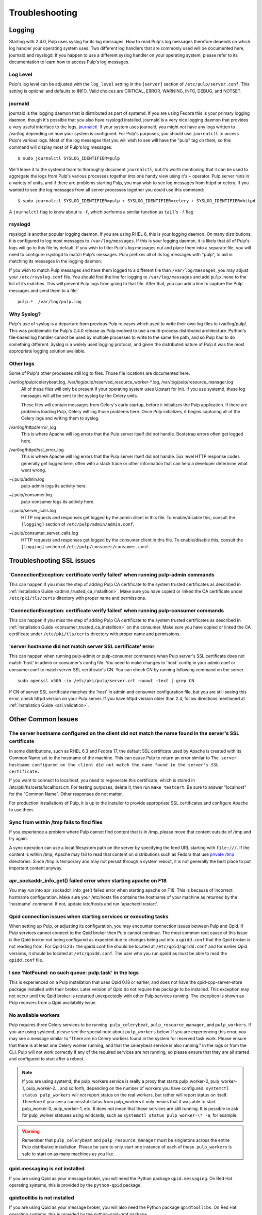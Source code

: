 Troubleshooting
===============

.. _logging:

Logging
-------

Starting with 2.4.0, Pulp uses syslog for its log messages. How to read Pulp's log messages
therefore depends on which log handler your operating system uses. Two different log handlers that
are commonly used will be documented here, journald and rsyslogd. If you happen to use a different
syslog handler on your operating system, please refer to its documentation to learn how to access
Pulp's log messages.

Log Level
^^^^^^^^^

Pulp's log level can be adjusted with the ``log_level`` setting in the ``[server]`` section of
``/etc/pulp/server.conf``. This setting is optional and defaults to INFO. Valid choices are
CRITICAL, ERROR, WARNING, INFO, DEBUG, and NOTSET.

journald
^^^^^^^^

journald is the logging daemon that is distributed as part of systemd. If you are using Fedora
this is your primary logging daemon, though it's possible that you also have rsyslogd installed.
journald is a very nice logging daemon that provides a very useful interface to the logs,
`journalctl <http://www.freedesktop.org/software/systemd/man/journalctl.html>`_. If your system
uses journald, you might not have any logs written to /var/log depending on how your system is
configured. For Pulp's purposes, you should use ``journalctl`` to access Pulp's various logs. Most
of the log messages that you will wish to see will have the "pulp" tag on them, so this command
will display most of Pulp's log messages::

    $ sudo journalctl SYSLOG_IDENTIFIER=pulp

We'll leave it to the systemd team to thoroughly document ``journalctl``, but it's worth mentioning
that it can be used to aggregate the logs from Pulp's various processes together into one handy
view using it's ``+`` operator. Pulp server runs in a variety of units, and if there are problems
starting Pulp, you may wish to see log messages from httpd or celery. If you wanted to see the
log messages from all server processes together you could use this command::

    $ sudo journalctl SYSLOG_IDENTIFIER=pulp + SYSLOG_IDENTIFIER=celery + SYSLOG_IDENTIFIER=httpd

A ``journalctl`` flag to know about is ``-f``, which performs a similar function
as ``tail``'s ``-f`` flag.

rsyslogd
^^^^^^^^

rsyslogd is another popular logging daemon. If you are using RHEL 6, this is your logging daemon.
On many distributions, it is configured to log most messages to ``/var/log/messages``. If this is
your logging daemon, it is likely that all of Pulp's logs will go to this file by default. If you
wish to filter Pulp's log messages out and place them into a separate file, you will need to
configure rsyslogd to match Pulp's messages. Pulp prefixes all of its log messages with "pulp", to
aid in matching its messages in the logging daemon.

If you wish to match Pulp messages and have them logged to a different file than
``/var/log/messages``, you may adjust your ``/etc/rsyslog.conf`` file. You should find the line for
logging to ``/var/log/messages`` and add ``pulp.none`` to the list of its matches. This will
prevent Pulp logs from going to that file. After that, you can add a line to capture the Pulp
messages and send them to a file::

    pulp.*  /var/log/pulp.log

Why Syslog?
^^^^^^^^^^^

Pulp's use of syslog is a departure from previous Pulp releases which used to write their own log
files to /var/log/pulp/. This was problematic for Pulp's 2.4.0 release as Pulp evolved to use a
multi-process distributed architecture. Python's file-based log handler cannot be used by multiple
processes to write to the same file path, and so Pulp had to do something different. Syslog is a
widely used logging protocol, and given the distributed nature of Pulp it was the most appropriate
logging solution available.

Other logs
^^^^^^^^^^

Some of Pulp's other processes still log to files. Those file locations are documented here.

/var/log/pulp/celerybeat.log, /var/log/pulp/reserved_resource_worker-\*.log, /var/log/pulp/resource_manager.log
  All of these files will only be present if your operating system uses Upstart for init. If you
  use systemd, these log messages will all be sent to the syslog by the Celery units.

  These files will contain messages from Celery's early startup, before it initializes the Pulp
  application. If there are problems loading Pulp, Celery will log those problems here. Once Pulp
  initializes, it begins capturing all of the Celery logs and writing them to syslog.

/var/log/httpd/error_log
  This is where Apache will log errors that the Pulp server itself did not
  handle. Bootstrap errors often get logged here.

/var/log/httpd/ssl_error_log
  This is where Apache will log errors that the Pulp server itself did not
  handle. 5xx level HTTP response codes generally get logged here, often with
  a stack trace or other information that can help a developer determine what
  went wrong.

~/.pulp/admin.log
  pulp-admin logs its activity here.

~/.pulp/consumer.log
  pulp-consumer logs its activity here.

~/.pulp/server_calls.log
  HTTP requests and responses get logged by the admin client in
  this file. To enable/disable this, consult the ``[logging]`` section of
  ``/etc/pulp/admin/admin.conf``.

~/.pulp/consumer_server_calls.log
  HTTP requests and responses get logged by the consumer client in
  this file. To enable/disable this, consult the ``[logging]`` section of
  ``/etc/pulp/consumer/consumer.conf``.


.. _troubleshooting_ssl_issues:

Troubleshooting SSL issues
--------------------------


'ConnectionException: certificate verify failed' when running pulp-admin commands
^^^^^^^^^^^^^^^^^^^^^^^^^^^^^^^^^^^^^^^^^^^^^^^^^^^^^^^^^^^^^^^^^^^^^^^^^^^^^^^^^

This can happen if you miss the step of adding Pulp CA certificate to the system trusted certificates
as described in :ref:`Installation Guide <admin_trusted_ca_installtion>`. Make sure you have copied
or linked the CA certificate under ``/etc/pki/tls/certs`` directory with proper name and permissions.


'ConnectionException: certificate verify failed' when running pulp-consumer commands
^^^^^^^^^^^^^^^^^^^^^^^^^^^^^^^^^^^^^^^^^^^^^^^^^^^^^^^^^^^^^^^^^^^^^^^^^^^^^^^^^^^^

This can happen if you miss the step of adding Pulp CA certificate to the system trusted certificates
as described in :ref:`Installation Guide <consumer_trusted_ca_installtion>` on the consumer.
Make sure you have copied or linked the CA certificate under ``/etc/pki/tls/certs`` directory
with proper name and permissions.


'server hostname did not match server SSL certificate' error
^^^^^^^^^^^^^^^^^^^^^^^^^^^^^^^^^^^^^^^^^^^^^^^^^^^^^^^^^^^^

This can happen when running pulp-admin or pulp-consumer commands when Pulp server's SSL certificate
does not match 'host' in admin or consumer's config file. You need to make changes to 'host' config
in your admin.conf or consumer.conf to match server SSL certificate's CN. You can check CN by running
following command on the server.

::

  sudo openssl x509 -in /etc/pki/pulp/server.crt -noout -text | grep CN


If CN of server SSL certificate matches the 'host' in admin and consumer configuration file,
but you are still seeing this error, check httpd version on your Pulp server. If you have httpd
version older than 2.4, follow directions mentioned at :ref:`Installation Guide <ssl_validation>`.


Other Common Issues
-------------------

The server hostname configured on the client did not match the name found in the server's SSL certificate
^^^^^^^^^^^^^^^^^^^^^^^^^^^^^^^^^^^^^^^^^^^^^^^^^^^^^^^^^^^^^^^^^^^^^^^^^^^^^^^^^^^^^^^^^^^^^^^^^^^^^^^^^

In some distributions, such as RHEL 6.3 and Fedora 17, the default SSL certificate
used by Apache is created with its Common Name set to the hostname of the machine.
This can cause Pulp to return an error similar to ``The server hostname configured
on the client did not match the name found in the server's SSL certificate.``

If you want to connect to localhost, you need to regenerate this certificate,
which is stored in /etc/pki/tls/certs/localhost.crt. For testing purposes, delete
it, then run ``make testcert``. Be sure to answer "localhost" for the
"Common Name". Other responses do not matter.

For production installations of Pulp, it is up to the installer to provide
appropriate SSL certificates and configure Apache to use them.


Sync from within /tmp fails to find files
^^^^^^^^^^^^^^^^^^^^^^^^^^^^^^^^^^^^^^^^^

If you experience a problem where Pulp cannot find content that is in /tmp, please
move that content outside of /tmp and try again.

A sync operation can use a local filesystem path on the server by specifying the feed
URL starting with ``file:///``. If the content is within /tmp, Apache may fail to
read that content on distributions such as Fedora that use
`private /tmp <http://fedoraproject.org/wiki/Features/ServicesPrivateTmp>`_ directories.
Since /tmp is temporary and may not persist through a system reboot, it is not
generally the best place to put important content anyway.


apr_sockaddr_info_get() failed error when starting apache on F18
^^^^^^^^^^^^^^^^^^^^^^^^^^^^^^^^^^^^^^^^^^^^^^^^^^^^^^^^^^^^^^^^

You may run into apr_sockaddr_info_get() failed error when starting apache on F18.
This is because of incorrect hostname configuration. Make sure your /etc/hosts file
contains the hostname of your machine as returned by the 'hostname' command. If not, update
/etc/hosts and run 'apachectl restart'.


Qpid connection issues when starting services or executing tasks
^^^^^^^^^^^^^^^^^^^^^^^^^^^^^^^^^^^^^^^^^^^^^^^^^^^^^^^^^^^^^^^^

When setting up Pulp, or adjusting its configuration, you may encounter connection issues between
Pulp and Qpid. If Pulp services cannot connect to the Qpid broker then Pulp cannot continue. The
most common root cause of this issue is the Qpid broker not being configured as expected due to
changes being put into a ``qpidd.conf`` that the Qpid broker is not reading from. For Qpid 0.24+
the qpidd.conf file should be located at ``/etc/qpid/qpidd.conf`` and for earlier Qpid versions, it
should be located at ``/etc/qpidd.conf``. The user who you run qpidd as must be able to read the
``qpidd.conf`` file.


I see 'NotFound: no such queue: pulp.task' in the logs
^^^^^^^^^^^^^^^^^^^^^^^^^^^^^^^^^^^^^^^^^^^^^^^^^^^^^^

This is experienced on a Pulp installation that uses Qpid 0.18 or earlier, and does not have the
qpid-cpp-server-store package installed with their broker. Later version of Qpid do not require this
package to be installed. This exception may not occur until the Qpid broker is restarted
unexpectedly with other Pulp services running. The exception is shown as Pulp recovers from a Qpid
availability issue.

No available workers
^^^^^^^^^^^^^^^^^^^^

Pulp requires three Celery services to be running: ``pulp_celerybeat``, ``pulp_resource_manager``,
and ``pulp_workers``. If you are using systemd, please see the special note about ``pulp_workers``
below. If you are experiencing this error, you may see a message similar to "There are no Celery
workers found in the system for reserved task work. Please ensure that there is at least one Celery
worker running, and that the celerybeat service is also running." in the logs or from the CLI. Pulp
will not work correctly if any of the required services are not running, so please ensure that they
are all started and configured to start after a reboot.

.. note::

   If you are using systemd, the pulp_workers service is really a proxy that starts pulp_worker-0,
   pulp_worker-1, pulp_worker-2... and so forth, depending on the number of workers you have
   configured. ``systemctl status pulp_workers`` will not report status on the real workers, but
   rather will report status on itself. Therefore if you see a successful status from pulp_workers
   it only means that it was able to start pulp_worker-0, pulp_worker-1, etc. It does not mean that
   those services are still running. It is possible to ask for pulp_worker statuses using wildcards,
   such as ``systemctl status pulp_worker-\* -a``, for example.

.. warning::

   Remember that ``pulp_celerybeat`` and ``pulp_resource_manager`` must be singletons across the
   entire Pulp distributed installation. Please be sure to only start one instance of each of these.
   ``pulp_workers`` is safe to start on as many machines as you like.

qpid.messaging is not installed
^^^^^^^^^^^^^^^^^^^^^^^^^^^^^^^

If you are using Qpid as your message broker, you will need the Python package ``qpid.messaging``.
On Red Hat operating systems, this is provided by the ``python-qpid`` package.

qpidtoollibs is not installed
^^^^^^^^^^^^^^^^^^^^^^^^^^^^^

If you are using Qpid as your message broker, you will also need the Python package
``qpidtoollibs``. On Red Hat operating systems, this is provided by the python-qpid-qmf package.

pulp-manage-db gives an error "Cannot delete queue"
^^^^^^^^^^^^^^^^^^^^^^^^^^^^^^^^^^^^^^^^^^^^^^^^^^^

While running pulp-manage-db, you may see "Cannot delete queue xxxxxxxxxxxxxx; queue in use".

You will encounter this while upgrading to Pulp 2.4.0 if there are still 2.3.x or earlier consumers
running. All consumers must be upgraded first, or turned off, prior to running the
pulp-manage-db that is part of the Pulp 2.3.x --> 2.4.0 upgrade. For more information see the
:ref:`Pulp 2.3.x --> 2.4.0 upgrade docs <2.3.x_upgrade_to_2.4.0>`.

